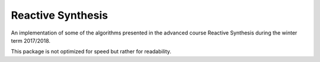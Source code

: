 Reactive Synthesis
==================
An implementation of some of the algorithms presented in the advanced course Reactive
Synthesis during the winter term 2017/2018.

This package is not optimized for speed but rather for readability.
